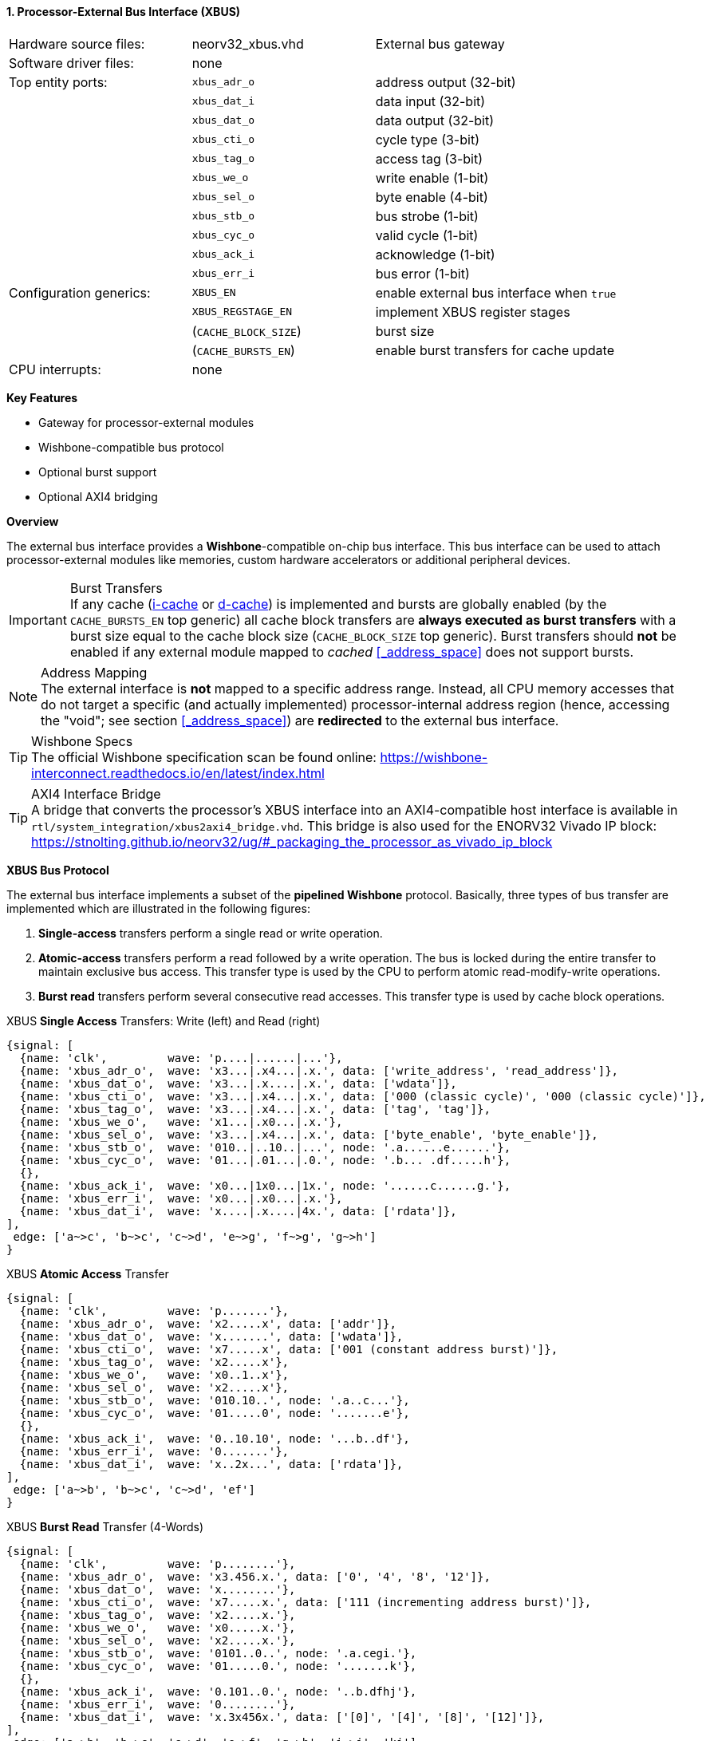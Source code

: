 <<<
:sectnums:
==== Processor-External Bus Interface (XBUS)

[cols="<3,<3,<4"]
[grid="none"]
|=======================
| Hardware source files:  | neorv32_xbus.vhd     | External bus gateway
| Software driver files:  | none                 |
| Top entity ports:       | `xbus_adr_o`         | address output (32-bit)
|                         | `xbus_dat_i`         | data input (32-bit)
|                         | `xbus_dat_o`         | data output (32-bit)
|                         | `xbus_cti_o`         | cycle type (3-bit)
|                         | `xbus_tag_o`         | access tag (3-bit)
|                         | `xbus_we_o`          | write enable (1-bit)
|                         | `xbus_sel_o`         | byte enable (4-bit)
|                         | `xbus_stb_o`         | bus strobe (1-bit)
|                         | `xbus_cyc_o`         | valid cycle (1-bit)
|                         | `xbus_ack_i`         | acknowledge (1-bit)
|                         | `xbus_err_i`         | bus error (1-bit)
| Configuration generics: | `XBUS_EN`            | enable external bus interface when `true`
|                         | `XBUS_REGSTAGE_EN`   | implement XBUS register stages
|                         | (`CACHE_BLOCK_SIZE`) | burst size
|                         | (`CACHE_BURSTS_EN`)  | enable burst transfers for cache update
| CPU interrupts:         | none                 |
|=======================

**Key Features**

* Gateway for processor-external modules
* Wishbone-compatible bus protocol
* Optional burst support
* Optional AXI4 bridging


**Overview**

The external bus interface provides a **Wishbone**-compatible on-chip bus interface. This bus interface
can be used to attach processor-external modules like memories, custom hardware accelerators or additional
peripheral devices.

.Burst Transfers
[IMPORTANT]
If any cache (<<_processor_internal_instruction_cache_icache,i-cache>> or <<_processor_internal_data_cache_dcache, d-cache>>)
is implemented and bursts are globally enabled (by the `CACHE_BURSTS_EN` top generic) all cache block transfers are
**always executed as burst transfers** with a burst size equal to the cache block size (`CACHE_BLOCK_SIZE` top generic).
Burst transfers should **not** be enabled if any external module mapped to _cached_ <<_address_space>> does not support bursts.

.Address Mapping
[NOTE]
The external interface is **not** mapped to a specific address range. Instead, all CPU memory accesses that
do not target a specific (and actually implemented) processor-internal address region (hence, accessing the "void";
see section <<_address_space>>) are **redirected** to the external bus interface.

.Wishbone Specs
[TIP]
The official Wishbone specification scan be found online:
https://wishbone-interconnect.readthedocs.io/en/latest/index.html

.AXI4 Interface Bridge
[TIP]
A bridge that converts the processor's XBUS interface into an AXI4-compatible host interface is available
in `rtl/system_integration/xbus2axi4_bridge.vhd`. This bridge is also used for the ENORV32 Vivado IP block:
https://stnolting.github.io/neorv32/ug/#_packaging_the_processor_as_vivado_ip_block


**XBUS Bus Protocol**

The external bus interface implements a subset of the **pipelined Wishbone** protocol.
Basically, three types of bus transfer are implemented which are illustrated in the following figures:

[start=1]
. **Single-access** transfers perform a single read or write operation.
. **Atomic-access** transfers perform a read followed by a write operation. The bus is locked during the entire transfer
to maintain exclusive bus access. This transfer type is used by the CPU to perform atomic read-modify-write operations.
. **Burst read** transfers perform several consecutive read accesses. This transfer type is used by cache block operations.

.XBUS **Single Access** Transfers: Write (left) and Read (right)
[wavedrom, format="svg", align="center"]
----
{signal: [
  {name: 'clk',         wave: 'p....|......|...'},
  {name: 'xbus_adr_o',  wave: 'x3...|.x4...|.x.', data: ['write_address', 'read_address']},
  {name: 'xbus_dat_o',  wave: 'x3...|.x....|.x.', data: ['wdata']},
  {name: 'xbus_cti_o',  wave: 'x3...|.x4...|.x.', data: ['000 (classic cycle)', '000 (classic cycle)']},
  {name: 'xbus_tag_o',  wave: 'x3...|.x4...|.x.', data: ['tag', 'tag']},
  {name: 'xbus_we_o',   wave: 'x1...|.x0...|.x.'},
  {name: 'xbus_sel_o',  wave: 'x3...|.x4...|.x.', data: ['byte_enable', 'byte_enable']},
  {name: 'xbus_stb_o',  wave: '010..|..10..|...', node: '.a......e......'},
  {name: 'xbus_cyc_o',  wave: '01...|.01...|.0.', node: '.b... .df.....h'},
  {},
  {name: 'xbus_ack_i',  wave: 'x0...|1x0...|1x.', node: '......c......g.'},
  {name: 'xbus_err_i',  wave: 'x0...|.x0...|.x.'},
  {name: 'xbus_dat_i',  wave: 'x....|.x....|4x.', data: ['rdata']},
],
 edge: ['a~>c', 'b~>c', 'c~>d', 'e~>g', 'f~>g', 'g~>h']
}
----

.XBUS **Atomic Access** Transfer
[wavedrom, format="svg", align="center"]
----
{signal: [
  {name: 'clk',         wave: 'p.......'},
  {name: 'xbus_adr_o',  wave: 'x2.....x', data: ['addr']},
  {name: 'xbus_dat_o',  wave: 'x.......', data: ['wdata']},
  {name: 'xbus_cti_o',  wave: 'x7.....x', data: ['001 (constant address burst)']},
  {name: 'xbus_tag_o',  wave: 'x2.....x'},
  {name: 'xbus_we_o',   wave: 'x0..1..x'},
  {name: 'xbus_sel_o',  wave: 'x2.....x'},
  {name: 'xbus_stb_o',  wave: '010.10..', node: '.a..c...'},
  {name: 'xbus_cyc_o',  wave: '01.....0', node: '.......e'},
  {},
  {name: 'xbus_ack_i',  wave: '0..10.10', node: '...b..df'},
  {name: 'xbus_err_i',  wave: '0.......'},
  {name: 'xbus_dat_i',  wave: 'x..2x...', data: ['rdata']},
],
 edge: ['a~>b', 'b~>c', 'c~>d', 'ef']
}
----

.XBUS **Burst Read** Transfer (4-Words)
[wavedrom, format="svg", align="center"]
----
{signal: [
  {name: 'clk',         wave: 'p........'},
  {name: 'xbus_adr_o',  wave: 'x3.456.x.', data: ['0', '4', '8', '12']},
  {name: 'xbus_dat_o',  wave: 'x........'},
  {name: 'xbus_cti_o',  wave: 'x7.....x.', data: ['111 (incrementing address burst)']},
  {name: 'xbus_tag_o',  wave: 'x2.....x.'},
  {name: 'xbus_we_o',   wave: 'x0.....x.'},
  {name: 'xbus_sel_o',  wave: 'x2.....x.'},
  {name: 'xbus_stb_o',  wave: '0101..0..', node: '.a.cegi.'},
  {name: 'xbus_cyc_o',  wave: '01.....0.', node: '.......k'},
  {},
  {name: 'xbus_ack_i',  wave: '0.101..0.', node: '..b.dfhj'},
  {name: 'xbus_err_i',  wave: '0........'},
  {name: 'xbus_dat_i',  wave: 'x.3x456x.', data: ['[0]', '[4]', '[8]', '[12]']},
],
 edge: ['a~>b', 'b~>c', 'c~>d', 'e~>f', 'g~>h', 'i~>j', 'kj']
}
----


**Bus Latency**

An accessed XBUS device does not have to respond immediately to a bus request by sending an `ACK`.
Instead, there is a **time window** where the device has to acknowledge the transfer. This time window
is enforced by the _bus monitors_ of the processor's central <<_bus_gateway>>: all XBUS transactions
have to be acknowledged within this time window. Otherwise the transfer is terminated and a bus fault
exception is raised.

Furthermore, an accesses XBUS device can signal an error condition at any time by setting the `ERR` signal
high for one cycle. This will also terminate the current bus transaction before raising a CPU bus fault exception.
Burst transactions need to set `ACK`/`ERR` for each burst element.

.Register Stage
[TIP]
An optional register stage can be added to the XBUS gateway to break up the critical path easing timing closure.
When `XBUS_REGSTAGE_EN` is _true_ all outgoing and incoming XBUS signals are registered increasing access latency
by two cycles. Furthermore, all outgoing signals (like the address) will be kept stable if there is no bus access
being initiated.


**Access Tag**

The XBUS tag signal `xbus_tag_o` provides additional information about the current access cycle.
The encoding is compatible to the AXI4 `xPROT` signal.

* `xbus_tag_o(0)` **P**: access is performed from **privileged** mode (machine-mode) when set
* `xbus_tag_o(1)` **NS**: this bit is hardwired to `0` indicating a **secure** access
* `xbus_tag_o(2)` **I**: access is an **instruction** fetch when set; access is a data access when cleared
